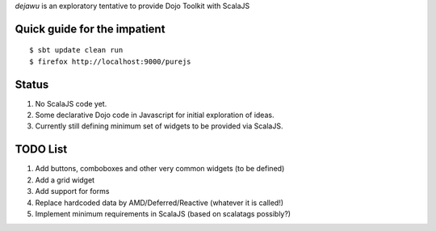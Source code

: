 *dejawu* is an exploratory tentative to provide Dojo Toolkit with ScalaJS


Quick guide for the impatient
=============================

::

    $ sbt update clean run
    $ firefox http://localhost:9000/purejs


Status
======

1. No ScalaJS code yet.
2. Some declarative Dojo code in Javascript for initial exploration of ideas.
3. Currently still defining minimum set of widgets to be provided via ScalaJS.


TODO List
=========

1. Add buttons, comboboxes and other very common widgets (to be defined)
2. Add a grid widget
3. Add support for forms
4. Replace hardcoded data by AMD/Deferred/Reactive (whatever it is called!)
5. Implement minimum requirements in ScalaJS (based on scalatags possibly?)
